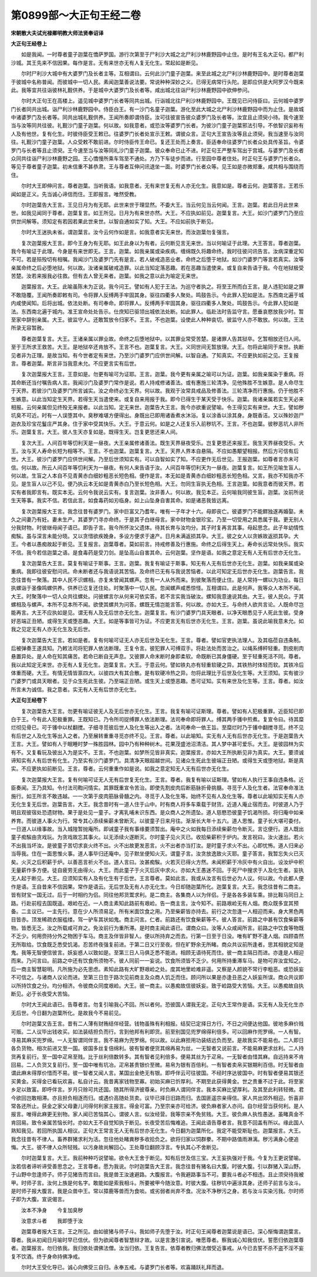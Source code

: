 第0899部～大正句王经二卷
============================

**宋朝散大夫试光禄卿明教大师法贤奉诏译**

**大正句王经卷上**


　　如是我闻。一时尊者童子迦葉在憍萨罗国。游行次第至于尸利沙大城之北尸利沙林鹿野园中止住。是时有王名大正句。都尸利沙城。其王先来不信因果。每作是言。无有来世亦无有人复无化生。常起如是断见。

　　尔时尸利沙大城中有大婆罗门及长者主等。互相谓曰。云何此沙门童子迦葉。来至此城之北尸利沙林鹿野园中。是时尊者迦葉于彼城中名称普闻。而彼城中一切人民。素闻迦葉善说法要。常说种种深妙之义。已得无病常行头陀。是即应供是大阿罗汉今既来此。我等宜共往诣彼林礼觐供养。于是城中大婆罗门及长者等。咸出城北往诣尸利沙林鹿野园中欲伸参问。

　　尔时大正句王在高楼上。遥见城中婆罗门长者等同共出城。行诣城北往尸利沙林鹿野园中。王既见已问侍臣曰。云何城中婆罗门长者同共出城。诣尸利沙林鹿野园中。侍臣白王。有一沙门名童子迦葉。游化至此大城之北尸利沙林鹿野园中而为止住。是故城中诸婆罗门及长者等。同共出城礼觐供养。王闻所奏即谓侍臣。汝可往彼宣告彼众婆罗门及长者等。汝宜且止须臾小待。我今速至当与汝等同共往彼。礼觐沙门童子迦葉。何以故。如我意者。或恐汝等婆罗门长者。为彼沙门童子迦葉邪法引导。不依智识妄称有人及有他世。复有化生。时彼侍臣受王敕已。往婆罗门长者处宣示王敕。谓彼众言。正句大王宣告汝等且止须臾。我当速至与汝同往。礼觐沙门童子迦葉。人众受敕不敢前进。尔时侍臣传王命已。复还王处而上奏言。臣适奉命往婆罗门长者众处具传圣旨。令婆罗门与长者等且止须臾。王今速至当与汝等同礼沙门童子迦葉。彼众奉命已止不进。时正句王严整车驾出于宫城。与婆罗门及长者众同共往诣尸利沙林鹿野之园。王心憍慢所乘车驾至不通处。方乃下车徒步而进。行至园中尊者住处。时正句王与婆罗门长者众。等见于尊者童子迦葉。初未信重不甚恭肃。王与尊者互伸问讯退坐一面。时婆罗门长者众等。见王如是亦微郑重。咸共相与围绕而住。

　　尔时大王即伸问言。尊者迦葉。当听我语。如我意者。无有来世复无有人亦无化生。我意如是。尊者云何。迦葉答言。王若乐闻如是正义。先当诚心谛信而住。王即报言。唯然受教。

　　尔时迦葉告大王言。王见日月为有无耶。此世来世于理显然。不委大王。当云何见当云何闻。王言。迦葉。若此日月此世来世。如我见闻同于尊者。迦葉复言。如王所见。日月为有来世亦然。大王。不应执如前见。迦葉复言。大王。如沙门婆罗门乃至应供世间解等。须知定有若因若果此世来世。以智自通如实了知。大王。不应如前执于断见。

　　尔时大王迷执未省。谓迦葉言。汝今云何作如是言。如我意者实无来世。而汝迦葉勿复强言。

　　复次迦葉报大王言。即今王身为有无耶。如王此身以为有者。云何断见言无来世。当以何喻证于此理。大王答言。尊者迦葉。我今有喻证于此理。今身是有来世即无。王言。迦葉。如我亲属或染疾病。缠绵既久将趣命终。我时往彼问讯告言。汝病深重定知不可。若是殒殁切有相嘱。我闻沙门及婆罗门先有是言。若人破戒造恶业者。命终之后堕于地狱。如沙门婆罗门等言若真实。汝等亲属命终之后必堕地狱。何以故。汝诸亲属破戒造罪。以此当知定落恶趣。若在恶趣当遣使来。或复自来告语于我。今在地狱极受苦楚。汝若来报我必往救。但有去人曾无来者。迦葉。如我之意以此为喻定无来世。

　　迦葉报言。大王。此喻虽陈未为正说。我今问王。譬如有人犯于王法。为巡守者执之。将至王所而白王言。是人违犯如是之罪不敢隐覆。王闻所奏即敕有司。令将罪人反缚两手牢固其身。驱往四衢多人聚处。鸣鼓告示。今此罪人犯如是法。东西南北遍于城内咸使闻知。后将出城。依法处断。有司奉命。即将罪人。反缚两手牢固其身。驱往四衢多人聚处。鸣鼓告示。今此罪人犯如是法。东西南北遍于城内。准王宣命处处告示。仕庶知已驱领出城依法处断。如此罪人。临赴法时告监守言。愿垂哀愍放我少时。暂至家中辞别亲属。大王。彼监守人。还敢暂放令归家不。王言。不也迦葉。设使此人种种哀切。彼监守人亦不敢放。何以故。王法所录无容暂赦。

　　尊者迦葉复言。大王。王诸亲属以罪业故。命终之后堕地狱中。以其罪业常受苦楚。是诸罪人告其狱卒。乞暂相放还归人间。至于王所求王救苦。大王。是地狱卒还肯放不。王言不也。迦葉复言。大王。义同世间无暂放理。大王。勿将此喻同于来世。执断见者非为正理。是故当知。有今世者定有来世。乃至沙门婆罗门应供世间解。以智自通。了知真实。不应更执如前之见。王复报言。尊者迦葉。斯言非当我意未允。不应更言实有后世。

　　复次迦葉报大王言。王意如是。勿更有喻可为证耶。王言。迦葉。我今更有亲属之喻可以为证。迦葉。如我亲属染于重病。将其命断还当付嘱告病人言。我闻沙门及婆罗门常作是说。若人持戒修诸善法。或有惠施三轮清净。见他殊胜不生嫉意。是人命尽生于天界。若彼沙门及婆罗门所言诚实。汝之命终必生天界。何以故。我观于汝常具戒品及修善法。三轮清净而行惠施。仍于他胜不生嫉意。以此当知定生天界。若得生天当遣使来。或复自来用报于我。即今已得生于某天受于快乐。迦葉。我诸亲属若实生天必来相报。云何亲属但见终殁无来报者。以此当知。定无来世。迦葉告大王言。我今亦欲重说譬喻。令王得见实有来世。大王。譬如秽坑臭不可近。时有一人误堕其中。臭秽难堪方便得出。身既出已即用诸香煮水沐浴。复以涂香以涂其身。身既香洁。又以殊妙迦尸迦衣及珍宝花鬘庄严其身。住于家中受其快乐。大王。于意云何。如是之人还复乐入前秽坑不。王言。不也迦葉。彼秽恶坑人非所乐。迦葉复言。大王。彼人生天亦复如是。既得生天。岂复更思还来人间。

　　复次大王。人间百年等忉利天是一昼夜。大王亲属修诸善法。既生天界昼夜受乐。岂复更思还来报王。我生天界昼夜受乐。大王。汝与天人寿命长短为相等不。王言。不也迦葉。迦葉复言。大王。天界人界本自悬隔。不应如愚颙望相报。然后方可信有后世。大王。彼沙门婆罗门应供世间解。乃至后世须知实有。可以自智如实了知。不应更作无后世见。王报迦葉。如尊者言亦未可信。何以故。所云人间百年等忉利天为一昼夜。有何人来告语于汝。人间百年等忉利天为一昼夜。迦葉复言。如王所见喻生盲人。何以故。生盲之人本自不见青黄赤白细妙粗恶长短色相。便作是言。本无如是青黄赤白细妙粗恶长短色相。又言。我亦不知我亦不见。是生盲人以己不见。便乃执云本无如是青黄赤白乃至长短色相。大王。勿同生盲执无色相。王言迦葉。如我意者而彼天界。若实有者我即言有。既实本无。云何令我说云实有。复言迦葉。汝非善人。何以故。我见本正。云何喻我同彼生盲。迦葉。汝前所说生天等事。我实不信。若信此言。如食毒药如刃临身。如上山坠身自害其命。如是诸恶我皆远离。

　　复次迦葉报大王言。我念往昔有婆罗门。家中巨富又乃耆年。唯有一子年才十六。母即丧亡。彼婆罗门不能鳏独遂再婚娶。未久之间妻乃有妊。妻未生产。其婆罗门寻亦命终。于是其子白继母言。家中财物金银珍宝。乃至一切受用之具悉属于我。更无别人分我财物。时彼继母闻子语已。即告子言。我今所怀汝父遗体。待其长育与汝均分。其子时复再言其事。母起思念。此子年幼情性痴騃。虽与深言未能分晓。又以贪惜欲疾娩身。多设方便求于速产。日月未满返损其孕。大王。彼之女人以贪嫉故返损其孕。大王。今者以愚痴故起于断见。王复报言。迦葉尊者。莫如前言。持戒修善及行惠施。命终之后得生天上。寿命长远常处快乐。我实不信。我今若信迦葉之语。是食毒药是受刀剑。是坠高山自害其命。云何迦葉。坚作是语。如我之意定无有人无有后世亦无化生。

　　复次迦葉告大王言。莫复有喻证于斯事。王言。迦葉。我复有喻证于斯事。知无有人无有后世亦无化生。迦葉。如我亲属或染重病。我即往彼安慰问讯。命未断者还与我语说其苦恼。及命终已无有与我说苦恼者。以此可知定无后世亦无化生。迦葉告言。我念往昔有一聚落。其中人民不识螺相。亦复未曾闻其螺声。忽有一人从外而来。到彼聚落而便止住。是人常持一螺以为功业。每日执螺诣于圣像鸣螺供养。供养已讫复还住处。时聚落中一切人民。忽闻螺声咸悉惊怪。互相谓曰。此是何声。我等众人本所不闻。大王。时聚落中一切人众共往螺处。问彼螺言尔从何来可依实答。若不言实我当破汝。螺知我意速说其由。大王。彼人民众。于其螺相及与螺声。本所不见本所不闻。欲使其螺共为问答。螺既无情岂能言答。何以故。亦如大王。与命终人欲共言论。人既命尽岂能再言。大王不应执如是见。谓无有人及无后世亦无化生。迦葉复言。有沙门婆罗门具天眼者。以净天眼悉见于人死此生彼。受身好恶端正丑陋。或得生天或堕恶趣。大王。如是等事皆可为证。不应更言无有后世亦无化生。王言。迦葉。虽说此喻我意未允。如我之见定无有人亦无化生及无后世。

　　复次迦葉告大王言。若如是者。复有何喻可证无人亦无后世及无化生。王言。尊者。譬如官吏执法理人。及其临莅自违条制。后被弹奏王遂具知。乃敕法司将犯罪人依法断理。王复令言。彼犯罪人可缚双手。将赴法处而苦治之。以绳系缚秤轻重。割皮削肉悬置异处。是人命在知其痛苦。若命已断自无声息。又彼罪人命末断时身即柔软。命既断已其身僵硬。至于轻重死活不同。尊者。我以此知定无来世。亦无有人复无化生。迦葉复言。大王。于意云何。譬如铁丸亦有轻重软硬之异。其铁热时体轻而软。其铁冷后体重而硬。大王。有情无情皆禀四大。以彼四大有其合散。是有软硬冷热之异。勿将此理比于后世及化生等。大王须知。实有彼沙门婆罗门或具天眼者。见于众生死此生彼。乃至端正丑陋。或生天上或堕恶趣。悉可证知。实有来世及化生等。王言。尊者。如汝所言未为诚信。我之意者。实无有人无有后世亦无化生。

**大正句王经卷下**


　　复次迦葉告大王言。勿更有喻证彼无人及无后世亦无化生。王言。我复有喻可证斯理。尊者。譬如有人犯极重罪。近臣知已即白于王。今有此人犯极重罪。王既知已。乃令所司捉缚罪人依法断理。法司奉命即将罪人。缚其两手镬中煎煮。复宣令曰。待其糜烂彻见骨已。可于镬中以杖翻搅。子细寻觅彼后世人及化生等出入之者。法司奉命一依王旨。至糜烂时乃于镬中翻搅寻觅。终不见有后世之人及化生等出入之者。乃至展转重重寻觅亦终不见。王言。尊者。以此喻知。实无有人无有后世亦无化生。于是迦葉告大王言。大王。譬如有人于眠睡时梦一殊胜园林。园中乃有种种树木。花果茂盛池沼清洁。其人梦中甚可爱乐。大王。是彼园林为实有不。又复看玩及彼出入为是实不。王言。不也迦葉。如梦所见皆非真实。迦葉报言。亦如大王所执断见非为真实。大王。要须诚谛知实有人有后世有化生。乃至实有沙门婆罗门。具清净天眼超越世间。见诸众生死此生彼端正丑陋。或得生天或堕地狱。斯是真实。不应更执如前断见。王言。尊者。云何重重作如是说。如我之意定知无人无有后世亦无化生。

　　复次迦葉报大王言。复有何喻可证无人无有后世复无化生。王言。尊者。我复有喻以证斯理。譬如有人执行王事自违条格。近臣奏闻。王乃具知。令付法司鞫问情实。其罪既重宣令苦治。即使先割皮肉后断筋脉折骨挑髓。寻觅于人及化生者。法官奉命准法施行。如王所言不敢违越。一一次第于皮肉筋脉骨髓之内。寻觅于人及化生等。始终不见有人及化生等。尊者以此喻知实无有人亦无化生复无后世。迦葉告言。大王。我念昔时有一道人住于山中。时有商人将多车乘载于财货。近道人庵止宿而去。时彼道人乃于明且观彼宿处恐遗财物。果于是处见一童子。才离乳哺未识东西。是众商人之所遗坠。道人慈愍恐彼童子饥渴所损。将归庵中如亲养育。而彼道人事火为行。常专其心添续柴薪未曾断灭。以彼童子日来月往。渐渐长大年十五六。道人思惟。童子长大堪可委付。一日道人以缘事故。当入城隍暂抛庵所。即诫童子我有事缘要须暂出。庵中之火如我每日添续柴薪勿令断灭。言讫便行。道人既出童子痴騃由贪戏玩。为贪戏故忘其事火。以无添续火遂断灭。尔时童子见火灭已。收拾柴薪积于炉内。发言祝曰。汝火速出。若火不出我当坏汝。是彼童子苦切求哀火终不出。火不出故更发恶言。火不出者亦当打汝。是时童子求火不出。心即忧怖。道人归来必当辱我。住在一面思惟火事。道人事毕归还庵中。见子默坐便知火灭。谓童子言。汝贪放逸致火灭耶。童子答言。我暂忘失火已灭矣。火灭之后积薪于炉。以善恶言祈火不出。道人言曰。汝甚痴騃。火若灭已得火方然。未闻积薪于冷灰中有火自出。设汝炉中积无量薪作多方便。徒自疲劳无由得火。大王。而此童子于火灭后灰中求火。亦如大王愚迷不回。于死尸中搜求于人及化生者。妄执无人起于断见。大王。应须知实有人及有化生有于后世。王言尊者。莫如此言。我或从汝言有后世必为人议。何以故。今此都人便作是语。王自昔来不信因果。常作是语云。无后世及无有人亦无化生。今日却随迦葉所化。迦葉复言。大王。我念往昔有二商主。皆有财宝一国无过。后于一时相约为侣。同往他邦货鬻求利。是二商主。各集商人以为伴侣。于是各各多装车乘。排比鞍马同日上路。行赴前程去国既遥。艰崄在近。一人商主素知此路前有艰崄。告一商主言。汝今知不。前路艰崄无有人烟。商众既多宜其预备。二主议已。一主先行。意在少人所须易足。所有米面饮食之用。乃至柴薪皆亦持去。前行之次忽逢一人相迎而来。身大黑色两目皆赤。顶发稀疏衣服褴缕。驾一驴车其状如鬼。商主问言。仁者。前路还有饮食柴薪等不。彼人答言。前路之中甚有饮食柴薪等物。皆悉无乏。汝之所载咸可弃之。免汝前行为重所滞。是时商主闻此语已。谓商众曰。汝等人众咸闻所言。前路之中饮食等物既不乏少。何用赍持分外之物困于车马。商主及伴皆非智人。便以所持弃之而去。行第一日至于日没。唯有旷野不逢人烟。四顾杳然无所取给。饮食既乏悉受饥渴。忍苦终夜强复前进。于第二日又行至夜。但在旷野余无所睹。商众共议前所逢者。思其相貌定知是鬼。我等无智便信彼言。妖妄惑人以致如是。至第三日人马俱乏悉不能进。相顾无语待死而住。彼一商主隔日而进。亦逢是人相迎而来。乃问言曰。前路之中还有饮食所须物不。彼人同前一一妄说。饮食所须皆不乏少。何用所持重滞车马。是物可弃汝宜知之。后一商主智慧聪明。凡所施为必先思虑。素知此路有大旷野艰崄之处。度其地里崄难非遥。又察是人颜貌不常行李粗恶。或恐妖妄不可信之。与诸商人议论而进。至第三日忽于路次见前商主及众商人饥乏而住。顾问所以果是亦逢丑恶之人妖妄所误。商众共议即以所持饮食之分。均分相济。令彼商众同度艰崄。大王。彼一商主。以愚痴故信彼妖妄。致于崄路受大苦恼。大王。以愚痴故自执断见。必于长夜受大苦恼。

　　尔时大王闻此语已。告尊者言。勿复引喻我心不回。所以者何。恐彼国人谓我无定。正句大王常作是语。实无有人及无化生亦无后世。今日翻为迦葉所化。是故我今不易前见。

　　尔时迦葉又告王言。昔有二人薄有财贿结伴经营。钱物虽殊有利相报。结契已定择日方行。不日之间便达他国。彼地多麻价贱可贩。二人议毕出钱收买。如法装结担负而行。言到他邦有利即货。前至别国见兜罗绵得利倍多。可以回麻作兜罗绵。一人有智。寻易其麻买兜罗绵。一人无智谓同伴言。我不易麻为兜罗绵。何以故。以此麻担用功装结远负而至。是故我实不能易也。二人即日各负货物。相次前进又至一国。彼国多丝复倍绵利。彼有智者便货其绵再易为丝。一无智者又说前言。不能易麻更求丝利。二人持货再复前行。至一国中疋帛至贱。比于丝利倍数转多。其有智者见利倍多。便易其丝为于疋帛。一无智者由惜其麻。自远持来不肯回易。二人负货又复前行。至一国中唯有坑冶。疋帛甚贵银价至微。易帛为银有百倍利。一有智者卖帛买银期利百倍。时无智者由谓此麻未得厚价惜而不易。彼一智者又闻人言。某国出金绝无有银。即呼伴云可往彼国。不经时序达彼国中。时有智者便易其银还买黄金。买得金已看玩欢喜。私自计云。我昔离家钱物至寡。初始买麻已忻厚利。不期至此获得黄金。世之贵重不过于此。将至家乡足以致富。即呼伴言。岁月只赊可共还国。随其所得济彼尊亲。时负麻人谓同伴言。我本买麻比望厚利。及其至此利转轻微。君今欲回岂敢相滞。亦且担负相逐而归。或遇价高随处货卖。议毕已择日旧路而归。去国匪遥宗亲得信。家人共出郊外相迎。忻喜非常各还所止。获金之家父母妻儿问得何利家主报言。得金可富。乃至宗亲亦可给济。彼负麻者家人亦问。自尔经营当获何利。是人报言。唯得此麻更无别物。家人闻已苦恼其心。谓彼人言。似汝经营。我等宗亲不免贫贱。大王。彼负麻人执性愚迷。虽睹真金不肯回易。致令亲属苦恼长时。亦如大王不自觉知执于断见。长夜受苦后悔难追。王闻此语告尊者言。我意不回盖有所以。缘此国人熟知我见。若回所执国人相议。正句大王常言无人无有后世亦无化生。今日翻为迦葉所化。我定不能受斯耻也。迦葉报言。大王。我念往昔有不律人。畜养群猪求利为活。忽往他处睹粪秽多收拾负之。欲将归家以饲群豢。不期中路值雨淋漓。秽污满身心便追悔。大王。彼不律人众所轻贱。以污身故尚解回心。王处尊位翻顾浮言。专执其心不舍断见。

　　尔时迦葉复言。大王。我前种种巧说譬喻。欲令大王舍于断见。知有后世及信三宝。大王妄执强对于我。今复为王更说譬喻。汝若信者谛听谛受善思念之。王言尊者。愿为我说。尔时迦葉告大王言。我念往昔有猪名曰大腹。时彼大腹。引以群猪入深山野。于山野中忽逢师子。师子见猪告而言曰。我是兽王汝速避路。大腹报言。令我避路事当不可。要我斗者必不相违。且止须臾待我被甲。时师子言。汝何上族是何名字。敢能如是索我相斗。所要被甲今随汝意。时彼大腹。往秽坑中遍涂其身。还师子前言与汝斗。是时师子报大腹言。我是众兽中王。常以獐鹿等兽而为食啖。或劣弱者尚弃不食。况汝不净秽污之身。若与汝斗实染污我。尔时师子即为大腹。宣说偈言。

　　汝本不净身　　今复加臭秽

　　汝意求斗者　　我即堕于汝

　　迦葉尊者报大王言。王之所见。由如彼猪与师子斗。我如师子先堕于汝。时正句王闻尊者迦葉说是语已。深心惭悔谓迦葉言。尊者。我从初闻日月喻时早已信伏。但为欲闻尊者智慧辩才故。以是言激引宣说。唯愿尊者。察我诚心知我信伏。誓愿归依迦葉尊者。迦葉报言。勿归依我。我归依处谓佛法僧。汝当归依。王复告言。依尊者教归佛法僧受近事戒。从今已去誓不杀不盗不淫不妄复不饮酒。终于身命持佛净戒。

　　尔时大王受化导已。诚心向佛受三自归。永奉五戒。与婆罗门长者等。欢喜踊跃礼拜而退。
